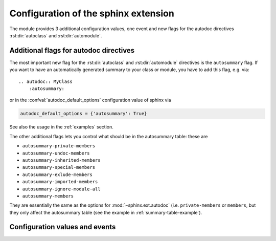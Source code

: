 .. highlight:: rest

Configuration of the sphinx extension
=====================================

The module provides 3 additional configuration values, one event and new
flags for the autodoc directives :rst:dir:`autoclass` and :rst:dir:`automodule`.

.. _autodoc-flags:

Additional flags for autodoc directives
---------------------------------------
The most important new flag for the :rst:dir:`autoclass` and
:rst:dir:`automodule` directives is the ``autosummary`` flag. If you want to
have an automatically generated summary to your class or module, you have to
add this flag, e.g. via::

    .. autodoc:: MyClass
        :autosummary:

or in the :confval:`autodoc_default_options` configuration value of sphinx
via

.. code-block:: python

    autodoc_default_options = {'autosummary': True}

See also the usage in the :ref:`examples` section.

The other additional flags lets you control what should be in the autosummary
table: these are

- ``autosummary-private-members``
- ``autosummary-undoc-members``
- ``autosummary-inherited-members``
- ``autosummary-special-members``
- ``autosummary-exlude-members``
- ``autosummary-imported-members``
- ``autosummary-ignore-module-all``
- ``autosummary-members``

They are essentially the same as the options for :mod:`~sphinx.ext.autodoc`
(i.e. ``private-members`` or ``members``, but they only affect the
autosummary table (see the example in :ref:`summary-table-example`).


.. _confvals:

Configuration values and events
-------------------------------

.. event:: autodocsumm-grouper (app, what, name, obj, section, parent)

    Emitted when autodocsumm has to determine the section for a member in the
    table of contents. If the return value is None, the given `section` will be
    used.

   :param app: the :class:`~sphinx.application.Sphinx` application object
   :param what: the type of the object which the docstring belongs to (one of
       ``"module"``, ``"class"``, ``"exception"``, ``"function"``, ``"method"``,
       ``"attribute"``)
   :param name: the fully qualified name of the object
   :param obj: the member object
   :param section: The section title that would be given to the object
       automatically (one of ``"Classes"``, ``"Exceptions"``, ``"Functions"``,
       ``"Methods"``, ``"Attributes"``, ``"Data"``)
   :param parent: The parent object holding the member `obj`


.. confval:: autodata_content

    As you can include the ``__init__`` method documentation for via the
    :confval:`autoclass_content <sphinx:autoclass_content>` configuration value,
    this configuration value lets you include the documentation from the
    ``__call__`` method. Possible values are

    class
        To only use the class documentation
    call
        To only use the documentation from the ``__call__`` method
    both
        To use the documentation from all.

    The default is ``'call'``


.. confval:: document_data

    To include the string representation of specific data objects. You may
    provide a list of fully qualified object names (e.g. in the form of
    ``'zipfile.ZipFile'``) or ``True`` or ``False``


.. confval:: not_document_data

    To exclude the string representation of specific data objects. You may
    provide a list of fully qualified object names (e.g. in the form of
    ``'zipfile.ZipFile'``) or ``True`` or ``False``
